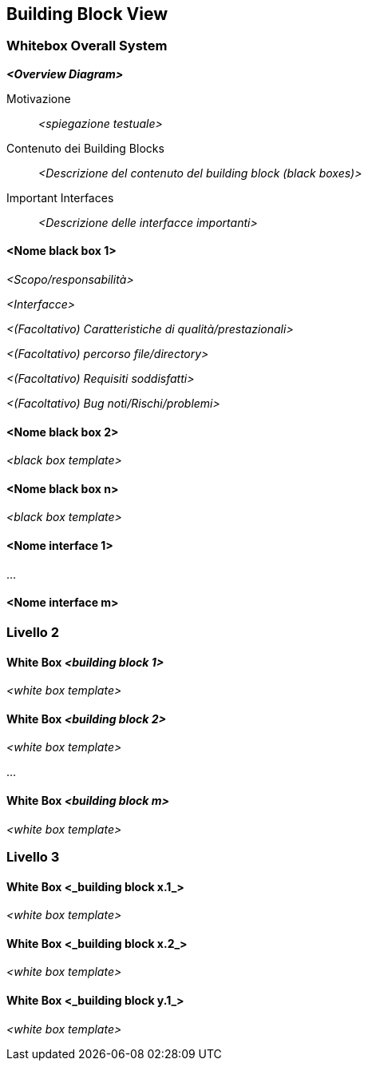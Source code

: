 ifndef::imagesdir[:imagesdir: ../images]

[[section-building-block-view]]


== Building Block View

ifdef::arc42help[]
[role="arc42help"]
****
.Contenuti
La visualizzazione building block mostra la scomposizione statica del sistema in building block (moduli, componenti, sottosistemi, classi,
interfacce, pacchetti, librerie, framework, livelli, partizioni, livelli, funzioni, macro, operazioni,
strutture dei dati, ...) così come le loro dipendenze (relazioni, associazioni, ...)

Questa vista dovrebbe essere obbligatoria per ogni documentazione sull'architettura.
In analogia con una casa, questa è la _pianta dei piani_.

.Motivazione
Mantieni una panoramica del tuo codice sorgente rendendone comprensibile la struttura tramite
astrazioni di essa.

Ciò consente di comunicare con gli stakeholder a livello astratto senza rivelare i dettagli di implementazione.

.Forma
è una raccolta gerarchica di black box e white box
(vedi figura sotto) e le loro descrizioni.

image::05_building_blocks-IT.png["Gerarchia dei building blocks"]

*Livello 1* è la descrizione della white box del sistema complessivo insieme alle
descrizioni delle black box di tutti i building block contenuti.

*Livello 2* entra nel dettaglio dei building block di livello 1.
Quindi contiene la descrizione della white box dei building block selezionati del livello 1, insieme alle descrizioni della black box dei building block interni.

*Livello 3* entra nel dettaglio dei building block di livello 2, e cosi via..
****
endif::arc42help[]

=== Whitebox Overall System

ifdef::arc42help[]
[role="arc42help"]
****
Qui descrivi la scomposizione dell'intero sistema utilizzando il seguente template white box. Contiene

* un diagramma generico
* una motivazione per la decomposizione
* descrizioni in black box dei building blocks contenuti. Per questi ti offriamo alternative:

    ** usa la tabella _one_ per una panoramica breve e pragmatica di tutti gli elementi costitutivi contenuti e delle loro interfacce
    ** utilizzare un elenco di descrizioni delle black box dei building box secondo il template black box (vedi sotto).
    A seconda dello strumento scelto, questo elenco potrebbe essere sottocapitoli (in file di testo), sottopagine (in un Wiki) o elementi nidificati (in uno strumento di modellazione).


* (opzionale) interfacce importanti, che non sono spiegate nelle black box di un building block, ma sono molto importanti per comprendere la white box.
Poiché ci sono così tanti modi per specificare le interfacce, non forniamo un template specifico per loro.
Nel peggiore dei casi devi specificare e descrivere sintassi, semantica, protocolli, gestione degli errori,
restrizioni, versioni, qualità, compatibilità necessarie e molte altre cose.
Nel migliore dei casi te la caverai con esempi o semplici firme.
****
endif::arc42help[]

_**<Overview Diagram>**_

Motivazione::

_<spiegazione testuale>_


Contenuto dei Building Blocks::
_<Descrizione del contenuto del building block (black boxes)>_

Important Interfaces::
_<Descrizione delle interfacce importanti>_

ifdef::arc42help[]
[role="arc42help"]
****
Inserisci le spiegazioni delle black box dal livello 1:

Se usi la forma tabulare descriveresti solo le black box con nome e
responsabilità secondo il seguente schema:

[cols="1,2" options="header"]
|===
| **Nome** | **Responsibilità**
| _<black box 1>_ | _<Text>_
| _<black box 2>_ | _<Text>_
|===



Se si utilizza un elenco di descrizioni delle black box, si compila un template di black box separato per ogni building block importante.
Il titolo è il nome della black box.
****
endif::arc42help[]

==== <Nome black box 1>

ifdef::arc42help[]
[role="arc42help"]
****
Qui descrivi la <black box 1> secondo il seguente template di scatola nera:

* Scopo/responsabilità
* Interfacce, quando non vengono estratte come paragrafi separati. Queste interfacce possono includere caratteristiche di qualità e prestazionali.
* (Facoltativo) Caratteristiche di qualità/prestazionali della black box, ad esempio disponibilità, comportamento in fase di esecuzione, ....
* (Facoltativo) percorso file/directory
* (Facoltativo) Requisiti soddisfatti (se è necessaria la tracciabilità dei requisiti).
* (Facoltativo) Bug noti/Rischi/problemi

****
endif::arc42help[]

_<Scopo/responsabilità>_

_<Interfacce>_

_<(Facoltativo) Caratteristiche di qualità/prestazionali>_

_<(Facoltativo) percorso file/directory>_

_<(Facoltativo) Requisiti soddisfatti>_

_<(Facoltativo) Bug noti/Rischi/problemi>_




==== <Nome black box 2>

_<black box template>_

==== <Nome black box n>

_<black box template>_


==== <Nome interface 1>

...

==== <Nome interface m>



=== Livello 2

ifdef::arc42help[]
[role="arc42help"]
****
Qui puoi specificare la struttura interna di (alcuni) building block dal livello 1 come white box.

Devi decidere quali building block del tuo sistema sono abbastanza importanti da giustificare una descrizione così dettagliata.
Si prega di preferire la pertinenza alla completezza. Specifica i building blocks importanti, sorprendenti, rischiosi, complessi o volatili.
Tralascia le parti normali, semplici, noiose o standardizzate del tuo sistema
****
endif::arc42help[]

==== White Box _<building block 1>_

ifdef::arc42help[]
[role="arc42help"]
****
...descrive la struttura interna del _building block 1_.
****
endif::arc42help[]

_<white box template>_

==== White Box _<building block 2>_


_<white box template>_

...

==== White Box _<building block m>_


_<white box template>_



=== Livello 3

ifdef::arc42help[]
[role="arc42help"]
****
Qui puoi specificare la struttura interna di (alcuni) building block dal livello 2 come white box.

Quando hai bisogno di livelli più dettagliati della tua architettura, copia questa parte di arc42 per livelli aggiuntivi.
****
endif::arc42help[]

==== White Box <_building block x.1_>

ifdef::arc42help[]
[role="arc42help"]
****
Specifica la struttura interna del _building block x.1_.
****
endif::arc42help[]

_<white box template>_


==== White Box <_building block x.2_>

_<white box template>_



==== White Box <_building block y.1_>

_<white box template>_
